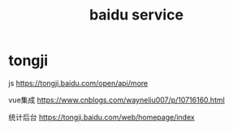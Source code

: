 #+TITLE: baidu service
#+STARTUP: indent
* tongji
js
https://tongji.baidu.com/open/api/more

vue集成
https://www.cnblogs.com/wayneliu007/p/10716160.html

统计后台
https://tongji.baidu.com/web/homepage/index